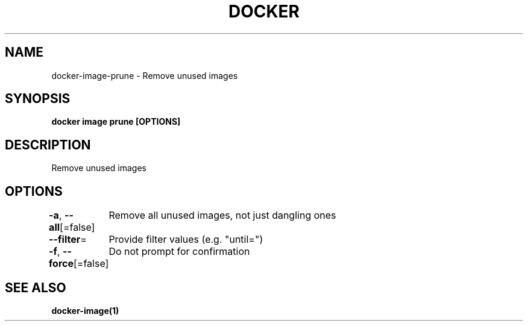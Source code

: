 .nh
.TH "DOCKER" "1" "Jun 2025" "Docker Community" "Docker User Manuals"

.SH NAME
docker-image-prune - Remove unused images


.SH SYNOPSIS
\fBdocker image prune [OPTIONS]\fP


.SH DESCRIPTION
Remove unused images


.SH OPTIONS
\fB-a\fP, \fB--all\fP[=false]
	Remove all unused images, not just dangling ones

.PP
\fB--filter\fP=
	Provide filter values (e.g. "until=")

.PP
\fB-f\fP, \fB--force\fP[=false]
	Do not prompt for confirmation


.SH SEE ALSO
\fBdocker-image(1)\fP
